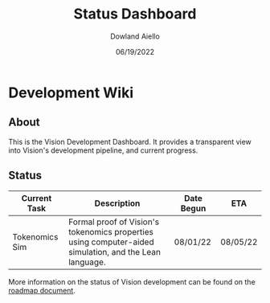 #+HTML_HEAD: <link rel="stylesheet" type="text/css" href="theme/rethink.css" />
#+OPTIONS: toc:nil num:nil html-style:nil
#+TITLE: Status Dashboard
#+AUTHOR: Dowland Aiello
#+DATE: 06/19/2022

* Development Wiki

** About

This is the Vision Development Dashboard. It provides a transparent view into Vision's development pipeline, and current progress.

** Status

| Current Task | Description                                                                                                                                                    | Date Begun | ETA      |
|--------------+----------------------------------------------------------------------------------------------------------------------------------------------------------------+------------+----------|
| Tokenomics Sim | Formal proof of Vision's tokenomics properties using computer-aided simulation, and the Lean language. | 08/01/22 | 08/05/22 |

More information on the status of Vision development can be found on the [[file:Roadmap.org::*Roadmap][roadmap document]].

